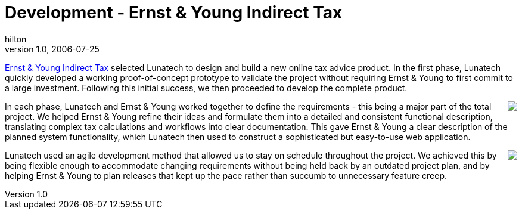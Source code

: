 = Development - Ernst & Young Indirect Tax
hilton
v1.0, 2006-07-25
:title: Development - Ernst & Young Indirect Tax
:tags: [case-study]


http://www.ey.com/NL/en/Services/Tax/Indirect-Tax[Ernst & Young Indirect Tax] selected Lunatech to design and build a new online tax advice product. In the first phase, Lunatech quickly developed a working proof-of-concept prototype to validate the project without requiring Ernst & Young to first commit to a large investment. Following this initial success, we then proceeded to develop the complete product.

++++
<p><img src='../media/2006-07-25-development-ernst-young-indirect-tax/ey-overview.png' style='float:right;margin:0 0 1em 1em' />In each phase, Lunatech and Ernst & Young worked together to define the requirements - this being a major part of the total project. We helped Ernst & Young refine their ideas and formulate them into a detailed and consistent functional description, translating complex tax calculations and workflows into clear documentation. This gave Ernst & Young a clear description of the planned system functionality, which Lunatech then used to construct a sophisticated but easy-to-use web application.</p>

<p style='clear:right'><img src='../media/2006-07-25-development-ernst-young-indirect-tax/ey-result.png'  style='float:right;margin:0 0 1em 1em' />Lunatech used an agile development method that allowed us to stay on schedule throughout the project. We achieved this by being flexible enough to accommodate changing requirements without being held back by an outdated project plan, and by helping Ernst & Young to plan releases that kept up the pace rather than succumb to unnecessary feature creep.</p>
++++